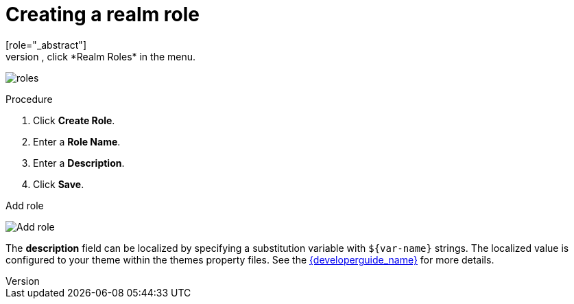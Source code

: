 [id="proc-creating-realm-roles_{context}"]

= Creating a realm role
[role="_abstract"]
Realm-level roles are a namespace for defining your roles. To see the list of roles, click *Realm Roles* in the menu.

image:images/roles.png[]

.Procedure
. Click *Create Role*.
. Enter a *Role Name*.
. Enter a *Description*.
. Click *Save*.

.Add role
image:images/role.png[Add role]

The *description* field can be localized by specifying a substitution variable with `$\{var-name}` strings. The localized value is configured to your theme within the themes property files. See the link:{developerguide_link}[{developerguide_name}] for more details.
